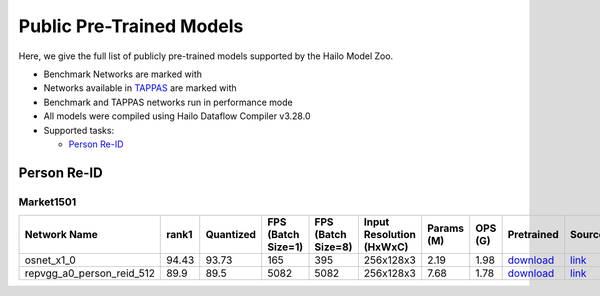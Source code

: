 
Public Pre-Trained Models
=========================

.. |rocket| image:: images/rocket.png
  :width: 18

.. |star| image:: images/star.png
  :width: 18

Here, we give the full list of publicly pre-trained models supported by the Hailo Model Zoo.

* Benchmark Networks are marked with |rocket|
* Networks available in `TAPPAS <https://github.com/hailo-ai/tappas>`_ are marked with |star|
* Benchmark and TAPPAS  networks run in performance mode
* All models were compiled using Hailo Dataflow Compiler v3.28.0
* Supported tasks:

  * `Person Re-ID`_


.. _Person Re-ID:

Person Re-ID
------------

Market1501
^^^^^^^^^^

.. list-table::
   :widths: 31 9 7 11 9 8 8 8 7 7 7
   :header-rows: 1

   * - Network Name
     - rank1
     - Quantized
     - FPS (Batch Size=1)
     - FPS (Batch Size=8)
     - Input Resolution (HxWxC)
     - Params (M)
     - OPS (G)
     - Pretrained
     - Source
     - Compiled
   * - osnet_x1_0
     - 94.43
     - 93.73
     - 165
     - 395
     - 256x128x3
     - 2.19
     - 1.98
     - `download <https://hailo-model-zoo.s3.eu-west-2.amazonaws.com/PersonReID/osnet_x1_0/2022-05-19/osnet_x1_0.zip>`_
     - `link <https://github.com/KaiyangZhou/deep-person-reid>`_
     - `download <https://hailo-model-zoo.s3.eu-west-2.amazonaws.com/ModelZoo/Compiled/v2.12.0/hailo15h/osnet_x1_0.hef>`_/`nv12 <NA>`_
   * - repvgg_a0_person_reid_512  |star|
     - 89.9
     - 89.5
     - 5082
     - 5082
     - 256x128x3
     - 7.68
     - 1.78
     - `download <https://hailo-model-zoo.s3.eu-west-2.amazonaws.com/HailoNets/MCPReID/reid/repvgg_a0_person_reid_512/2022-04-18/repvgg_a0_person_reid_512.zip>`_
     - `link <https://github.com/DingXiaoH/RepVGG>`_
     - `download <https://hailo-model-zoo.s3.eu-west-2.amazonaws.com/ModelZoo/Compiled/v2.12.0/hailo15h/repvgg_a0_person_reid_512.hef>`_/`nv12 <NA>`_
